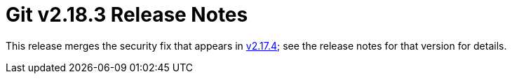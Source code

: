 Git v2.18.3 Release Notes
=========================

This release merges the security fix that appears in link:v2.17.4.adoc[v2.17.4]; see
the release notes for that version for details.
